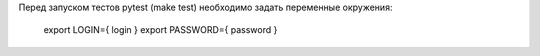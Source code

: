 ﻿Перед запуском тестов pytest (make test) необходимо задать переменные окружения:
 
 export LOGIN={ login }
 export PASSWORD={ password }
 
